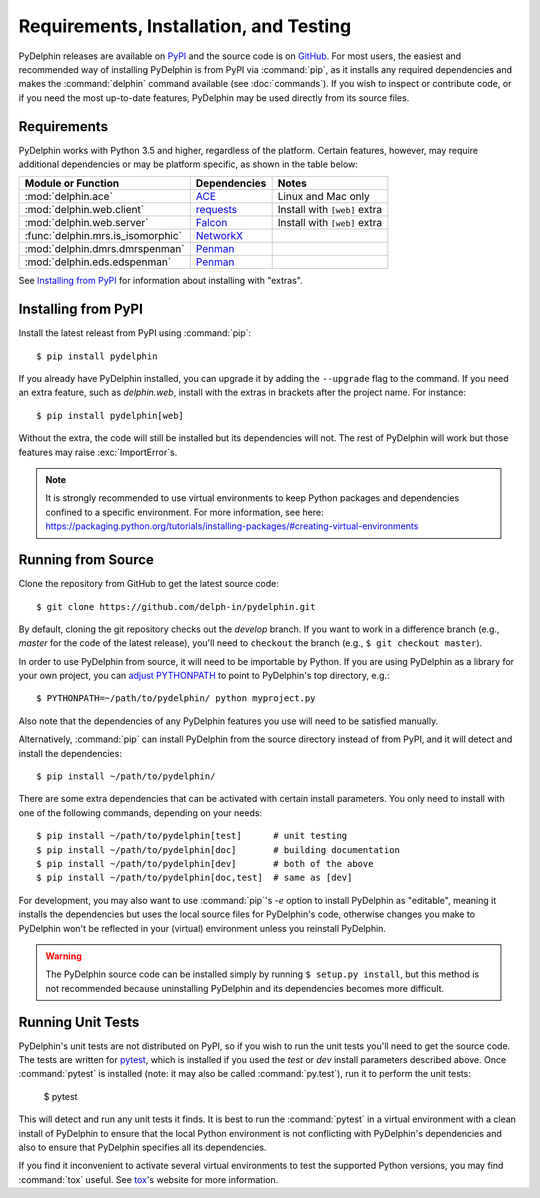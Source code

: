 
Requirements, Installation, and Testing
=======================================

PyDelphin releases are available on PyPI_ and the source code is on
GitHub_. For most users, the easiest and recommended way of installing
PyDelphin is from PyPI via :command:`pip`, as it installs any required
dependencies and makes the :command:`delphin` command available (see
:doc:`commands`). If you wish to inspect or contribute code, or if you
need the most up-to-date features, PyDelphin may be used directly from
its source files.

.. _PyPI: https://pypi.org/project/pydelphin/
.. _GitHub: https://github.com/delph-in/pydelphin/


Requirements
------------

PyDelphin works with Python 3.5 and higher, regardless of the
platform. Certain features, however, may require additional
dependencies or may be platform specific, as shown in the table below:

===================================  ============  ============================
Module or Function                   Dependencies  Notes
===================================  ============  ============================
:mod:`delphin.ace`                   ACE_          Linux and Mac only
:mod:`delphin.web.client`            requests_     Install with ``[web]`` extra
:mod:`delphin.web.server`            Falcon_       Install with ``[web]`` extra
:func:`delphin.mrs.is_isomorphic`    NetworkX_
:mod:`delphin.dmrs.dmrspenman`       Penman_
:mod:`delphin.eds.edspenman`         Penman_
===================================  ============  ============================

See `Installing from PyPI`_ for information about installing with "extras".

.. _ACE: http://sweaglesw.org/linguistics/ace/
.. _requests: http://python-requests.org/
.. _Falcon: https://falcon.readthedocs.io/
.. _NetworkX: https://networkx.github.io/
.. _Penman: https://github.com/goodmami/penman


Installing from PyPI
--------------------

Install the latest releast from PyPI using :command:`pip`::

  $ pip install pydelphin

If you already have PyDelphin installed, you can upgrade it by adding
the ``--upgrade`` flag to the command. If you need an extra feature,
such as `delphin.web`, install with the extras in brackets after the
project name. For instance::

  $ pip install pydelphin[web]

Without the extra, the code will still be installed but its
dependencies will not. The rest of PyDelphin will work but those
features may raise :exc:`ImportError`\ s.

.. note::

  It is strongly recommended to use virtual environments to keep
  Python packages and dependencies confined to a specific
  environment. For more information, see here:
  https://packaging.python.org/tutorials/installing-packages/#creating-virtual-environments


Running from Source
-------------------

Clone the repository from GitHub to get the latest source code::

  $ git clone https://github.com/delph-in/pydelphin.git

By default, cloning the git repository checks out the `develop`
branch. If you want to work in a difference branch (e.g., `master` for
the code of the latest release), you'll need to ``checkout`` the
branch (e.g., ``$ git checkout master``).

In order to use PyDelphin from source, it will need to be importable
by Python. If you are using PyDelphin as a library for your own
project, you can `adjust PYTHONPATH`_ to point to PyDelphin's top
directory, e.g.::

  $ PYTHONPATH=~/path/to/pydelphin/ python myproject.py

.. _adjust PYTHONPATH: https://docs.python.org/3/using/cmdline.html#envvar-PYTHONPATH

Also note that the dependencies of any PyDelphin features you use will
need to be satisfied manually.

Alternatively, :command:`pip` can install PyDelphin from the source
directory instead of from PyPI, and it will detect and install the
dependencies::

  $ pip install ~/path/to/pydelphin/

There are some extra dependencies that can be activated with certain
install parameters. You only need to install with one of the following
commands, depending on your needs::

  $ pip install ~/path/to/pydelphin[test]      # unit testing
  $ pip install ~/path/to/pydelphin[doc]       # building documentation
  $ pip install ~/path/to/pydelphin[dev]       # both of the above
  $ pip install ~/path/to/pydelphin[doc,test]  # same as [dev]

For development, you may also want to use :command:`pip`\ 's `-e`
option to install PyDelphin as "editable", meaning it installs the
dependencies but uses the local source files for PyDelphin's code,
otherwise changes you make to PyDelphin won't be reflected in your
(virtual) environment unless you reinstall PyDelphin.

.. warning::

   The PyDelphin source code can be installed simply by running
   ``$ setup.py install``, but this method is not recommended because
   uninstalling PyDelphin and its dependencies becomes more difficult.


Running Unit Tests
------------------

PyDelphin's unit tests are not distributed on PyPI, so if you wish to
run the unit tests you'll need to get the source code. The tests are
written for pytest_, which is installed if you used the `test` or
`dev` install parameters described above. Once :command:`pytest` is
installed (note: it may also be called :command:`py.test`), run it to
perform the unit tests:

  $ pytest

This will detect and run any unit tests it finds. It is best to run
the :command:`pytest` in a virtual environment with a clean install of
PyDelphin to ensure that the local Python environment is not
conflicting with PyDelphin's dependencies and also to ensure that
PyDelphin specifies all its dependencies.

If you find it inconvenient to activate several virtual environments
to test the supported Python versions, you may find :command:`tox`
useful. See tox_\ 's website for more information.

.. _pytest: http://pytest.org/
.. _tox: https://tox.readthedocs.io/en/latest/
